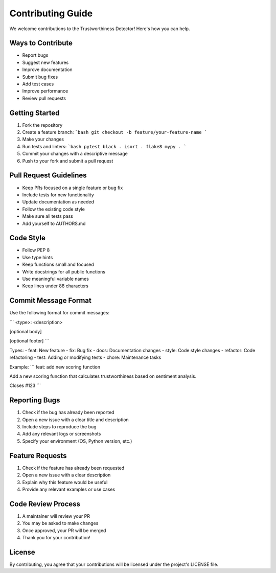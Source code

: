 .. _contributing_guide:

Contributing Guide
=================

We welcome contributions to the Trustworthiness Detector! Here's how you can help.

Ways to Contribute
-----------------

- Report bugs
- Suggest new features
- Improve documentation
- Submit bug fixes
- Add test cases
- Improve performance
- Review pull requests

Getting Started
--------------

1. Fork the repository
2. Create a feature branch:
   ```bash
   git checkout -b feature/your-feature-name
   ```
3. Make your changes
4. Run tests and linters:
   ```bash
   pytest
   black .
   isort .
   flake8
   mypy .
   ```
5. Commit your changes with a descriptive message
6. Push to your fork and submit a pull request

Pull Request Guidelines
----------------------

- Keep PRs focused on a single feature or bug fix
- Include tests for new functionality
- Update documentation as needed
- Follow the existing code style
- Make sure all tests pass
- Add yourself to AUTHORS.md

Code Style
----------

- Follow PEP 8
- Use type hints
- Keep functions small and focused
- Write docstrings for all public functions
- Use meaningful variable names
- Keep lines under 88 characters

Commit Message Format
---------------------

Use the following format for commit messages:

```
<type>: <description>

[optional body]

[optional footer]
```

Types:
- feat: New feature
- fix: Bug fix
- docs: Documentation changes
- style: Code style changes
- refactor: Code refactoring
- test: Adding or modifying tests
- chore: Maintenance tasks

Example:
```
feat: add new scoring function

Add a new scoring function that calculates trustworthiness based on sentiment analysis.

Closes #123
```

Reporting Bugs
-------------

1. Check if the bug has already been reported
2. Open a new issue with a clear title and description
3. Include steps to reproduce the bug
4. Add any relevant logs or screenshots
5. Specify your environment (OS, Python version, etc.)

Feature Requests
---------------

1. Check if the feature has already been requested
2. Open a new issue with a clear description
3. Explain why this feature would be useful
4. Provide any relevant examples or use cases

Code Review Process
------------------

1. A maintainer will review your PR
2. You may be asked to make changes
3. Once approved, your PR will be merged
4. Thank you for your contribution!

License
-------

By contributing, you agree that your contributions will be licensed under the project's LICENSE file.
